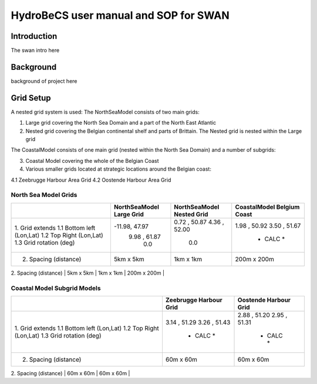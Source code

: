 HydroBeCS user manual and SOP for SWAN
======================================

Introduction
^^^^^^^^^^^^

The swan intro here

Background
^^^^^^^^^^

background of project here


Grid Setup
^^^^^^^^^^
A nested grid system is used:
The NorthSeaModel consists of two main grids:

1. Large grid covering the North Sea Domain and a part of the North East Atlantic
2. Nested grid covering the Belgian continental shelf and parts of Brittain. The Nested grid is nested within the Large grid

The CoastalModel consists of one main grid (nested within the North Sea Domain) and a number of subgrids:

3. Coastal Model covering the whole of the Belgian Coast
4. Various smaller grids located at strategic locations around the Belgian coast:

4.1 Zeebrugge Harbour Area Grid
4.2 Oostende Harbour Area Grid

North Sea Model Grids
---------------------

+---------------------------+---------------+---------------+---------------+
|                           | NorthSeaModel | NorthSeaModel | CoastalModel  |
|                           | Large Grid    | Nested Grid   | Belgium Coast |
+===========================+===============+===============+===============+
| 1.  Grid extends          |               |               |               |
| 1.1 Bottom left (Lon,Lat) | -11.98, 47.97 | 0.72 , 50.87  | 1.98 , 50.92  |
| 1.2 Top Right   (Lon,Lat) |  9.98 , 61.87 | 4.36 , 52.00  | 3.50 , 51.67  |
| 1.3 Grid rotation (deg)   |     0.0       |     0.0       |   * CALC *    |
+---------------------------+---------------+---------------+---------------+
| 2. Spacing  (distance)    |   5km x 5km   |   1km x 1km   |  200m x 200m  |
+---------------------------+---------------+---------------+---------------+
| 3. Cells    (x, y)        |   310 x 280   |   127 x 232   |   191 x 646   |
+---------------------------+-------------- +---------------+---------------+

Coastal Model Subgrid Models
----------------------------

+---------------------------+---------------+---------------+
|                           | Zeebrugge     | Oostende      |
|                           | Harbour Grid  | Harbour Grid  |
+===========================+===============+===============+
| 1.  Grid extends          |               |               |
| 1.1 Bottom left (Lon,Lat) |  3.14 , 51.29 | 2.88 , 51.20  |
| 1.2 Top Right   (Lon,Lat) |  3.26 , 51.43 | 2.95 , 51.31  |
| 1.3 Grid rotation (deg)   |   * CALC *    |   * CALC *    |
+---------------------------+---------------+---------------+
| 2. Spacing  (distance)    |   60m x 60m   |   60m x 60m   |
+---------------------------+---------------+---------------+
| 3. Cells    (number)      |   205 x 172   |   157 x 140   |
+---------------------------+-------------- +---------------+
